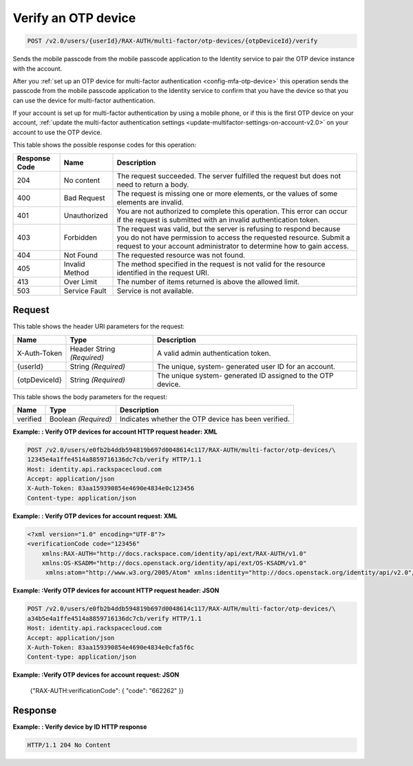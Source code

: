 .. _post-verifies-an-otp-device-v2.0:

Verify an OTP device
~~~~~~~~~~~~~~~~~~~~~~~~~~~~~~~~~~~~~~~~~~~~~~~~~~~~~~~~~~~~~~~~~~~~~~~~~~~~~~~~

.. code::

    POST /v2.0/users/{userId}/RAX-AUTH/multi-factor/otp-devices/{otpDeviceId}/verify

Sends the mobile passcode from the mobile passcode application to the Identity service 
to pair the OTP device instance with the account.

After you :ref:`set up an OTP device for multi-factor authentication <config-mfa-otp-device>` 
this operation sends the passcode from the mobile passcode application to the Identity 
service to confirm that you have the device so that you can use the device for 
multi-factor authentication.

If your account is set up for multi-factor authentication by using a mobile phone, or 
if this is the first OTP device on your account, 
:ref:`update the multi-factor authentication settings <update-multifactor-settings-on-account-v2.0>` 
on your account to use the OTP device. 


This table shows the possible response codes for this operation:

+--------------------------+-------------------------+-------------------------+
|Response Code             |Name                     |Description              |
+==========================+=========================+=========================+
|204                       |No content               |The request succeeded.   |
|                          |                         |The server fulfilled the |
|                          |                         |request but does not     |
|                          |                         |need to return a body.   |
+--------------------------+-------------------------+-------------------------+
|400                       |Bad Request              |The request is missing   |
|                          |                         |one or more elements, or |
|                          |                         |the values of some       |
|                          |                         |elements are invalid.    |
+--------------------------+-------------------------+-------------------------+
|401                       |Unauthorized             |You are not authorized   |
|                          |                         |to complete this         |
|                          |                         |operation. This error    |
|                          |                         |can occur if the request |
|                          |                         |is submitted with an     |
|                          |                         |invalid authentication   |
|                          |                         |token.                   |
+--------------------------+-------------------------+-------------------------+
|403                       |Forbidden                |The request was valid,   |
|                          |                         |but the server is        |
|                          |                         |refusing to respond      |
|                          |                         |because you do not have  |
|                          |                         |permission to access the |
|                          |                         |requested resource.      |
|                          |                         |Submit a request to your |
|                          |                         |account administrator to |
|                          |                         |determine how to gain    |
|                          |                         |access.                  |
+--------------------------+-------------------------+-------------------------+
|404                       |Not Found                |The requested resource   |
|                          |                         |was not found.           |
+--------------------------+-------------------------+-------------------------+
|405                       |Invalid Method           |The method specified in  |
|                          |                         |the request is not valid |
|                          |                         |for the resource         |
|                          |                         |identified in the        |
|                          |                         |request URI.             |
+--------------------------+-------------------------+-------------------------+
|413                       |Over Limit               |The number of items      |
|                          |                         |returned is above the    |
|                          |                         |allowed limit.           |
+--------------------------+-------------------------+-------------------------+
|503                       |Service Fault            |Service is not available.|
+--------------------------+-------------------------+-------------------------+


Request
""""""""""""""""

This table shows the header URI parameters for the request:

+--------------------------+-------------------------+-------------------------+
|Name                      |Type                     |Description              |
+==========================+=========================+=========================+
|X-Auth-Token              |Header                   |A valid admin            |
|                          |String *(Required)*      |authentication token.    |
+--------------------------+-------------------------+-------------------------+
|{userId}                  |String *(Required)*      |The unique, system-      |
|                          |                         |generated user ID for an |
|                          |                         |account.                 |
+--------------------------+-------------------------+-------------------------+
|{otpDeviceId}             |String *(Required)*      |The unique system-       |
|                          |                         |generated ID assigned to |
|                          |                         |the OTP device.          |
+--------------------------+-------------------------+-------------------------+



This table shows the body parameters for the request:

+--------------------------+-------------------------+-------------------------+
|Name                      |Type                     |Description              |
+==========================+=========================+=========================+
|verified                  |Boolean *(Required)*     |Indicates whether the    |
|                          |                         |OTP device has been      |
|                          |                         |verified.                |
+--------------------------+-------------------------+-------------------------+


**Example: : Verify OTP devices for account HTTP request header: XML**

.. code::

   POST /v2.0/users/e0fb2b4ddb594819b697d0048614c117/RAX-AUTH/multi-factor/otp-devices/\
   12345e4a1ffe4514a8859716136dc7cb/verify HTTP/1.1
   Host: identity.api.rackspacecloud.com
   Accept: application/json
   X-Auth-Token: 83aa159390854e4690e4834e0c123456
   Content-type: application/json
   
   
**Example: : Verify OTP devices for account request: XML**
   
.. code::
   
   <?xml version="1.0" encoding="UTF-8"?>
   <verificationCode code="123456"
       xmlns:RAX-AUTH="http://docs.rackspace.com/identity/api/ext/RAX-AUTH/v1.0"
       xmlns:OS-KSADM="http://docs.openstack.org/identity/api/ext/OS-KSADM/v1.0"
        xmlns:atom="http://www.w3.org/2005/Atom" xmlns:identity="http://docs.openstack.org/identity/api/v2.0"/>



**Example: :Verify OTP devices for account HTTP request header: JSON**

.. code::

   POST /v2.0/users/e0fb2b4ddb594819b697d0048614c117/RAX-AUTH/multi-factor/otp-devices/\
   a34b5e4a1ffe4514a8859716136dc7cb/verify HTTP/1.1
   Host: identity.api.rackspacecloud.com
   Accept: application/json
   X-Auth-Token: 83aa159390854e4690e4834e0cfa5f6c
   Content-type: application/json


**Example: :Verify OTP devices for account request: JSON**
   
   {"RAX-AUTH:verificationCode": { "code": "662262" }}


Response
""""""""""""""""

**Example: : Verify device by ID HTTP response**


.. code::

   HTTP/1.1 204 No Content
   




